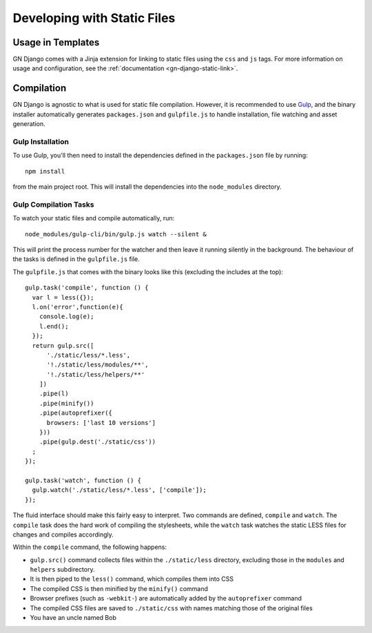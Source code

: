 Developing with Static Files
============================

Usage in Templates
------------------

GN Django comes with a Jinja extension for linking to static files using the ``css``
and ``js`` tags. For more information on usage and configuration, see the
:ref:`documentation <gn-django-static-link>`.

Compilation
-----------

GN Django is agnostic to what is used for static file compilation. However,
it is recommended to use `Gulp <http://gulpjs.com/>`_, and the binary installer
automatically generates ``packages.json`` and ``gulpfile.js`` to handle
installation, file watching and asset generation.

Gulp Installation
~~~~~~~~~~~~~~~~~

To use Gulp, you'll then need to install the dependencies defined in the ``packages.json`` file
by running::

  npm install

from the main project root. This will install the dependencies into the ``node_modules``
directory.

Gulp Compilation Tasks
~~~~~~~~~~~~~~~~~~~~~~

To watch your static files and compile automatically, run::

  node_modules/gulp-cli/bin/gulp.js watch --silent &

This will print the process number for the watcher and then leave it running silently in the background.
The behaviour of the tasks is defined in the ``gulpfile.js`` file.

The ``gulpfile.js`` that comes with the binary looks like this (excluding the includes
at the top)::

  gulp.task('compile', function () {
    var l = less({});
    l.on('error',function(e){
      console.log(e);
      l.end();
    });
    return gulp.src([
        './static/less/*.less',
        '!./static/less/modules/**',
        '!./static/less/helpers/**'
      ])
      .pipe(l)
      .pipe(minify())
      .pipe(autoprefixer({
        browsers: ['last 10 versions']
      }))
      .pipe(gulp.dest('./static/css'))
    ;
  });

  gulp.task('watch', function () {
    gulp.watch('./static/less/*.less', ['compile']);
  });

The fluid interface should make this fairly easy to interpret. Two commands are defined,
``compile`` and ``watch``. The ``compile`` task does the hard work of compiling
the stylesheets, while the ``watch`` task watches the static LESS files for changes
and compiles accordingly.

Within the ``compile`` command, the following happens:

- ``gulp.src()`` command collects files within the ``./static/less`` directory, excluding those in the ``modules`` and ``helpers`` subdirectory.
- It is then piped to the ``less()`` command, which compiles them into CSS
- The compiled CSS is then minified by the ``minify()`` command
- Browser prefixes (such as ``-webkit-``) are automatically added by the ``autoprefixer`` command
- The compiled CSS files are saved to ``./static/css`` with names matching those of the original files
- You have an uncle named Bob
